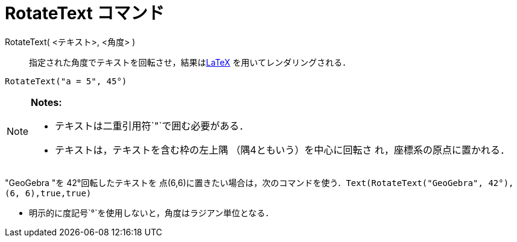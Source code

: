 = RotateText コマンド
ifdef::env-github[:imagesdir: /ja/modules/ROOT/assets/images]

RotateText( <テキスト>, <角度> )::
  指定された角度でテキストを回転させ，結果はxref:/LaTeX.adoc[LaTeX] を用いてレンダリングされる．

[EXAMPLE]
====

`++RotateText("a = 5", 45°)++`

====

[NOTE]
====

*Notes:*

* テキストは二重引用符`++"++`で囲む必要がある．
* テキストは，テキストを含む枠の左上隅 （隅4ともいう）を中心に回転さ れ，座標系の原点に置かれる．

[EXAMPLE]
====

"GeoGebra "を 42°回転したテキストを
点(6,6)に置きたい場合は，次のコマンドを使う．`++Text(RotateText("GeoGebra", 42°), (6, 6),true,true)++`

====

* 明示的に度記号`++°++`を使用しないと，角度はラジアン単位となる．

====
